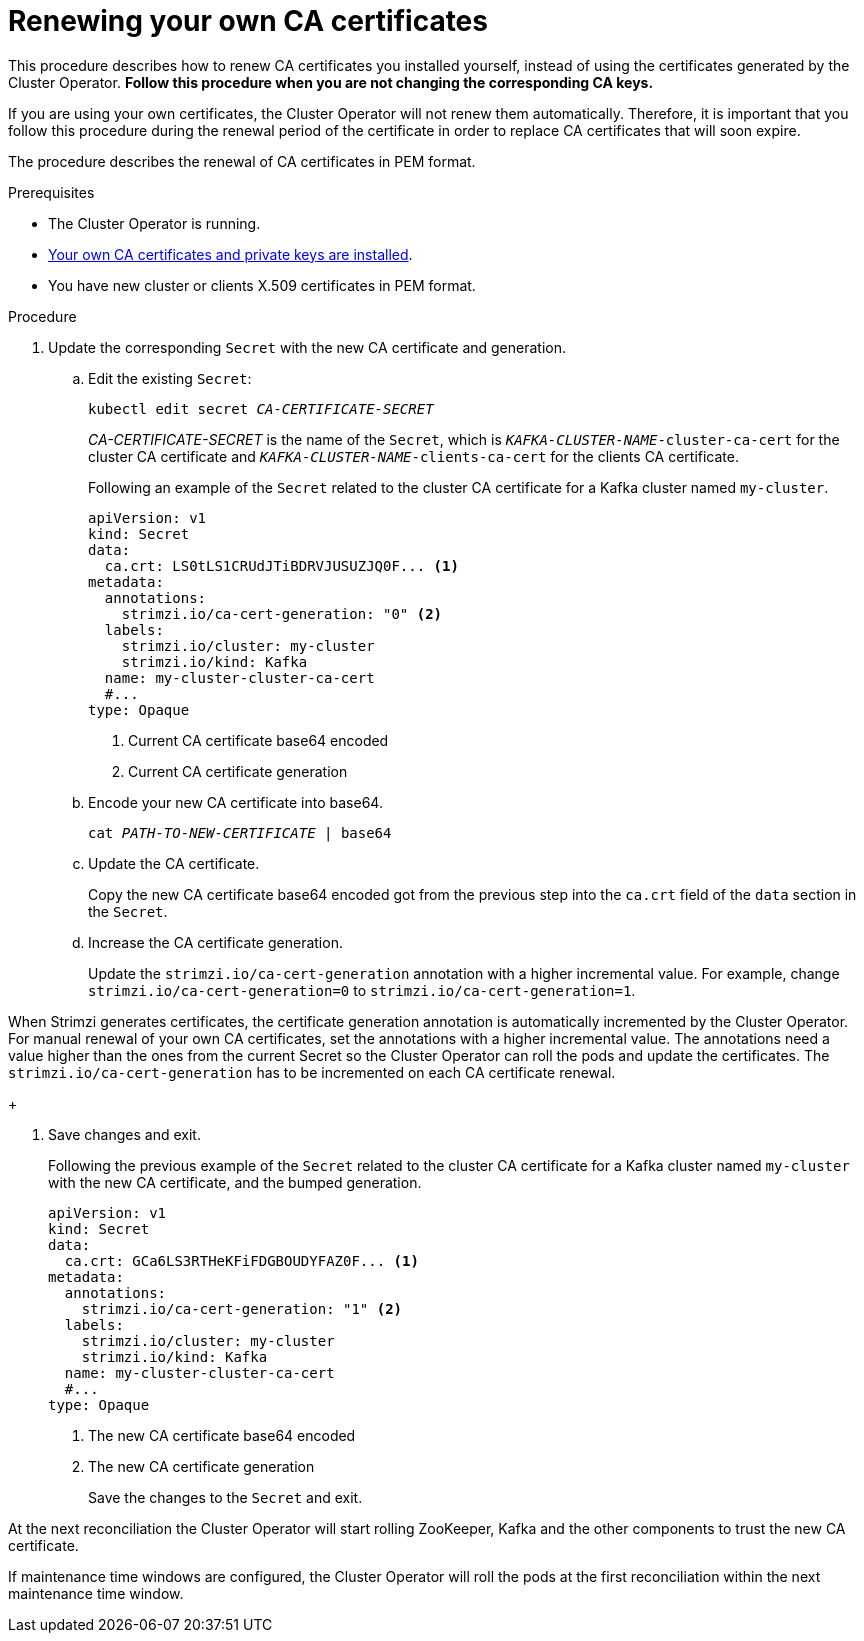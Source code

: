 // Module included in the following assemblies:
//
// assembly-security.adoc

[id='renewing-your-own-ca-certificates-{context}']
= Renewing your own CA certificates

This procedure describes how to renew CA certificates you installed yourself, instead of using the certificates generated by the Cluster Operator.
*Follow this procedure when you are not changing the corresponding CA keys.*

If you are using your own certificates, the Cluster Operator will not renew them automatically.
Therefore, it is important that you follow this procedure during the renewal period of the certificate in order to replace CA certificates that will soon expire.

The procedure describes the renewal of CA certificates in PEM format.

.Prerequisites

* The Cluster Operator is running.
* xref:installing-your-own-ca-certificates-{context}[Your own CA certificates and private keys are installed].
* You have new cluster or clients X.509 certificates in PEM format.

.Procedure

. Update the corresponding `Secret` with the new CA certificate and generation.
+
.. Edit the existing `Secret`:
+
[source,shell,subs="+quotes"]
kubectl edit secret _CA-CERTIFICATE-SECRET_
+
_CA-CERTIFICATE-SECRET_ is the name of the `Secret`, which is `_KAFKA-CLUSTER-NAME_-cluster-ca-cert` for the cluster CA certificate and `_KAFKA-CLUSTER-NAME_-clients-ca-cert` for the clients CA certificate.
+
Following an example of the `Secret` related to the cluster CA certificate for a Kafka cluster named `my-cluster`.
+
[source,yaml,subs=attributes+]
----
apiVersion: v1
kind: Secret
data:
  ca.crt: LS0tLS1CRUdJTiBDRVJUSUZJQ0F... <1>
metadata:
  annotations:
    strimzi.io/ca-cert-generation: "0" <2>
  labels:
    strimzi.io/cluster: my-cluster
    strimzi.io/kind: Kafka
  name: my-cluster-cluster-ca-cert
  #...
type: Opaque
----
<1> Current CA certificate base64 encoded
<2> Current CA certificate generation

.. Encode your new CA certificate into base64.
+
[source,shell,subs="+quotes"]
cat _PATH-TO-NEW-CERTIFICATE_ | base64

.. Update the CA certificate.
+
Copy the new CA certificate base64 encoded got from the previous step into the `ca.crt` field of the `data` section in the `Secret`.
+
.. Increase the CA certificate generation.
+
Update the `strimzi.io/ca-cert-generation` annotation with a higher incremental value.
For example, change `strimzi.io/ca-cert-generation=0` to `strimzi.io/ca-cert-generation=1`.

When Strimzi generates certificates, the certificate generation annotation is automatically incremented by the Cluster Operator.
For manual renewal of your own CA certificates, set the annotations with a higher incremental value.
The annotations need a value higher than the ones from the current Secret so the Cluster Operator can roll the pods and update the certificates.
The `strimzi.io/ca-cert-generation` has to be incremented on each CA certificate renewal.
+

. Save changes and exit.
+
Following the previous example of the `Secret` related to the cluster CA certificate for a Kafka cluster named `my-cluster` with the new CA certificate, and the bumped generation.
+
[source,yaml,subs=attributes+]
----
apiVersion: v1
kind: Secret
data:
  ca.crt: GCa6LS3RTHeKFiFDGBOUDYFAZ0F... <1>
metadata:
  annotations:
    strimzi.io/ca-cert-generation: "1" <2>
  labels:
    strimzi.io/cluster: my-cluster
    strimzi.io/kind: Kafka
  name: my-cluster-cluster-ca-cert
  #...
type: Opaque
----
<1> The new CA certificate base64 encoded
<2> The new CA certificate generation
+
Save the changes to the `Secret` and exit.

At the next reconciliation the Cluster Operator will start rolling ZooKeeper, Kafka and the other components to trust the new CA certificate.

If maintenance time windows are configured, the Cluster Operator will roll the pods at the first reconciliation within the next maintenance time window.